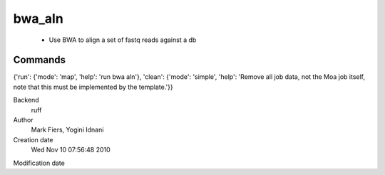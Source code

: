 bwa_aln
------------------------------------------------

 - Use BWA to align a set of fastq reads against a db

Commands
~~~~~~~~
{'run': {'mode': 'map', 'help': 'run bwa aln'}, 'clean': {'mode': 'simple', 'help': 'Remove all job data, not the Moa job itself, note that this must be implemented by the template.'}}


Backend 
  ruff
Author
  Mark Fiers, Yogini Idnani
Creation date
  Wed Nov 10 07:56:48 2010
Modification date
  



